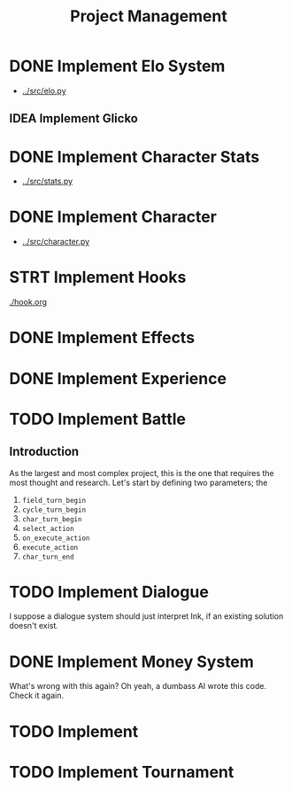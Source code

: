 #+title: Project Management

* DONE Implement Elo System
- [[../src/elo.py]]
** IDEA Implement Glicko
* DONE Implement Character Stats
- [[../src/stats.py]]
* DONE Implement Character
- [[../src/character.py]]
* STRT Implement Hooks
[[./hook.org]]
* DONE Implement Effects
* DONE Implement Experience
* TODO Implement Battle
** Introduction
As the largest and most complex project, this is the one that requires the most thought and research. Let's start by defining two parameters; the
1. ~field_turn_begin~
2. ~cycle_turn_begin~
3. ~char_turn_begin~
4. ~select_action~
5. ~on_execute_action~
6. ~execute_action~
7. ~char_turn_end~
* TODO Implement Dialogue
I suppose a dialogue system should just interpret Ink, if an existing solution doesn't exist.
* DONE Implement Money System
What's wrong with this again?
Oh yeah, a dumbass AI wrote this code. Check it again.
* TODO Implement
* TODO Implement Tournament
